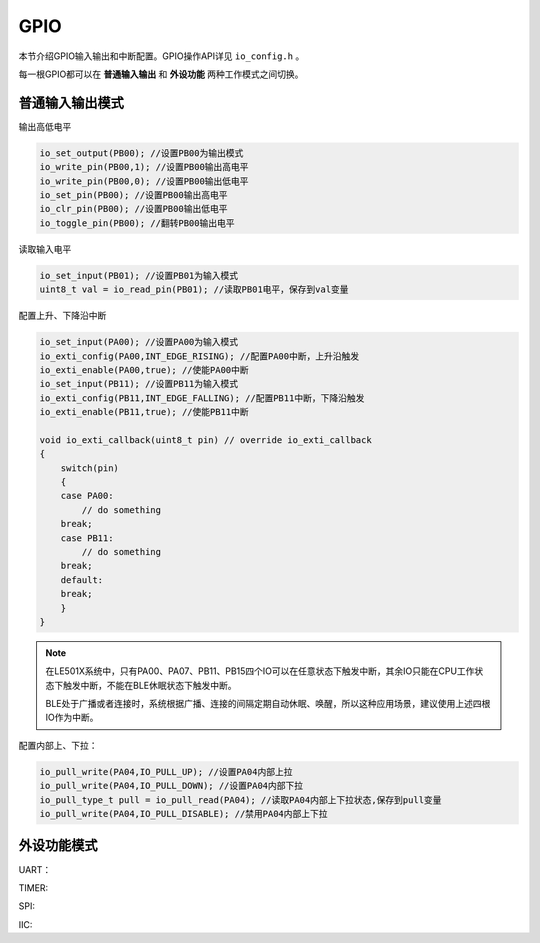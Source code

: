 GPIO
========

本节介绍GPIO输入输出和中断配置。GPIO操作API详见 ``io_config.h`` 。

每一根GPIO都可以在 **普通输入输出** 和 **外设功能** 两种工作模式之间切换。

普通输入输出模式
----------------

输出高低电平    

.. code ::
    
    io_set_output(PB00); //设置PB00为输出模式
    io_write_pin(PB00,1); //设置PB00输出高电平
    io_write_pin(PB00,0); //设置PB00输出低电平
    io_set_pin(PB00); //设置PB00输出高电平
    io_clr_pin(PB00); //设置PB00输出低电平
    io_toggle_pin(PB00); //翻转PB00输出电平

读取输入电平

.. code ::

    io_set_input(PB01); //设置PB01为输入模式
    uint8_t val = io_read_pin(PB01); //读取PB01电平，保存到val变量

配置上升、下降沿中断

.. code ::
    
    io_set_input(PA00); //设置PA00为输入模式
    io_exti_config(PA00,INT_EDGE_RISING); //配置PA00中断，上升沿触发
    io_exti_enable(PA00,true); //使能PA00中断
    io_set_input(PB11); //设置PB11为输入模式
    io_exti_config(PB11,INT_EDGE_FALLING); //配置PB11中断，下降沿触发
    io_exti_enable(PB11,true); //使能PB11中断

    void io_exti_callback(uint8_t pin) // override io_exti_callback
    {
        switch(pin)
        {
        case PA00:
            // do something
        break;
        case PB11:
            // do something
        break;
        default:
        break;
        }
    }
 

.. note ::

    在LE501X系统中，只有PA00、PA07、PB11、PB15四个IO可以在任意状态下触发中断，其余IO只能在CPU工作状态下触发中断，不能在BLE休眠状态下触发中断。
    
    BLE处于广播或者连接时，系统根据广播、连接的间隔定期自动休眠、唤醒，所以这种应用场景，建议使用上述四根IO作为中断。

配置内部上、下拉：

.. code ::

    io_pull_write(PA04,IO_PULL_UP); //设置PA04内部上拉
    io_pull_write(PA04,IO_PULL_DOWN); //设置PA04内部下拉
    io_pull_type_t pull = io_pull_read(PA04); //读取PA04内部上下拉状态,保存到pull变量
    io_pull_write(PA04,IO_PULL_DISABLE); //禁用PA04内部上下拉

外设功能模式
-------------

UART：


TIMER:


SPI:


IIC:


